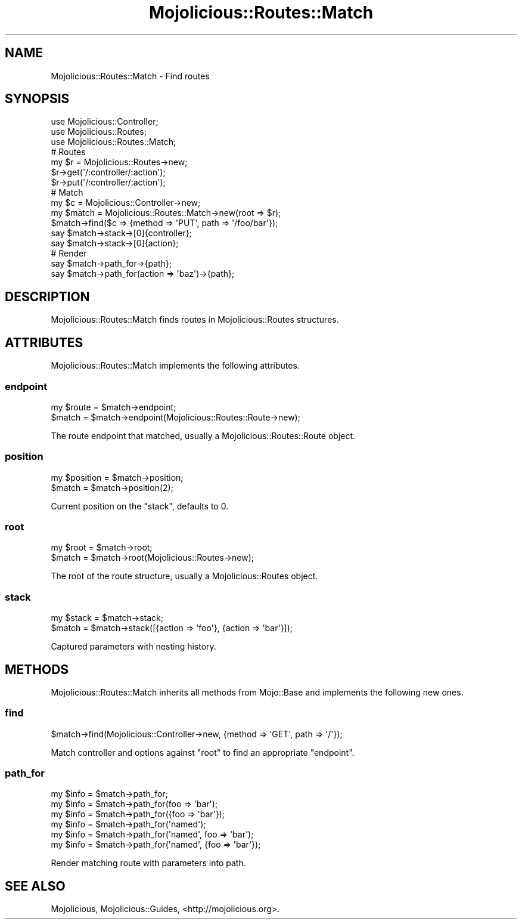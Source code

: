 .\" Automatically generated by Pod::Man 2.28 (Pod::Simple 3.31)
.\"
.\" Standard preamble:
.\" ========================================================================
.de Sp \" Vertical space (when we can't use .PP)
.if t .sp .5v
.if n .sp
..
.de Vb \" Begin verbatim text
.ft CW
.nf
.ne \\$1
..
.de Ve \" End verbatim text
.ft R
.fi
..
.\" Set up some character translations and predefined strings.  \*(-- will
.\" give an unbreakable dash, \*(PI will give pi, \*(L" will give a left
.\" double quote, and \*(R" will give a right double quote.  \*(C+ will
.\" give a nicer C++.  Capital omega is used to do unbreakable dashes and
.\" therefore won't be available.  \*(C` and \*(C' expand to `' in nroff,
.\" nothing in troff, for use with C<>.
.tr \(*W-
.ds C+ C\v'-.1v'\h'-1p'\s-2+\h'-1p'+\s0\v'.1v'\h'-1p'
.ie n \{\
.    ds -- \(*W-
.    ds PI pi
.    if (\n(.H=4u)&(1m=24u) .ds -- \(*W\h'-12u'\(*W\h'-12u'-\" diablo 10 pitch
.    if (\n(.H=4u)&(1m=20u) .ds -- \(*W\h'-12u'\(*W\h'-8u'-\"  diablo 12 pitch
.    ds L" ""
.    ds R" ""
.    ds C` ""
.    ds C' ""
'br\}
.el\{\
.    ds -- \|\(em\|
.    ds PI \(*p
.    ds L" ``
.    ds R" ''
.    ds C`
.    ds C'
'br\}
.\"
.\" Escape single quotes in literal strings from groff's Unicode transform.
.ie \n(.g .ds Aq \(aq
.el       .ds Aq '
.\"
.\" If the F register is turned on, we'll generate index entries on stderr for
.\" titles (.TH), headers (.SH), subsections (.SS), items (.Ip), and index
.\" entries marked with X<> in POD.  Of course, you'll have to process the
.\" output yourself in some meaningful fashion.
.\"
.\" Avoid warning from groff about undefined register 'F'.
.de IX
..
.nr rF 0
.if \n(.g .if rF .nr rF 1
.if (\n(rF:(\n(.g==0)) \{
.    if \nF \{
.        de IX
.        tm Index:\\$1\t\\n%\t"\\$2"
..
.        if !\nF==2 \{
.            nr % 0
.            nr F 2
.        \}
.    \}
.\}
.rr rF
.\" ========================================================================
.\"
.IX Title "Mojolicious::Routes::Match 3"
.TH Mojolicious::Routes::Match 3 "2016-03-22" "perl v5.22.1" "User Contributed Perl Documentation"
.\" For nroff, turn off justification.  Always turn off hyphenation; it makes
.\" way too many mistakes in technical documents.
.if n .ad l
.nh
.SH "NAME"
Mojolicious::Routes::Match \- Find routes
.SH "SYNOPSIS"
.IX Header "SYNOPSIS"
.Vb 3
\&  use Mojolicious::Controller;
\&  use Mojolicious::Routes;
\&  use Mojolicious::Routes::Match;
\&
\&  # Routes
\&  my $r = Mojolicious::Routes\->new;
\&  $r\->get(\*(Aq/:controller/:action\*(Aq);
\&  $r\->put(\*(Aq/:controller/:action\*(Aq);
\&
\&  # Match
\&  my $c = Mojolicious::Controller\->new;
\&  my $match = Mojolicious::Routes::Match\->new(root => $r);
\&  $match\->find($c => {method => \*(AqPUT\*(Aq, path => \*(Aq/foo/bar\*(Aq});
\&  say $match\->stack\->[0]{controller};
\&  say $match\->stack\->[0]{action};
\&
\&  # Render
\&  say $match\->path_for\->{path};
\&  say $match\->path_for(action => \*(Aqbaz\*(Aq)\->{path};
.Ve
.SH "DESCRIPTION"
.IX Header "DESCRIPTION"
Mojolicious::Routes::Match finds routes in Mojolicious::Routes
structures.
.SH "ATTRIBUTES"
.IX Header "ATTRIBUTES"
Mojolicious::Routes::Match implements the following attributes.
.SS "endpoint"
.IX Subsection "endpoint"
.Vb 2
\&  my $route = $match\->endpoint;
\&  $match    = $match\->endpoint(Mojolicious::Routes::Route\->new);
.Ve
.PP
The route endpoint that matched, usually a Mojolicious::Routes::Route
object.
.SS "position"
.IX Subsection "position"
.Vb 2
\&  my $position = $match\->position;
\&  $match       = $match\->position(2);
.Ve
.PP
Current position on the \*(L"stack\*(R", defaults to \f(CW0\fR.
.SS "root"
.IX Subsection "root"
.Vb 2
\&  my $root = $match\->root;
\&  $match   = $match\->root(Mojolicious::Routes\->new);
.Ve
.PP
The root of the route structure, usually a Mojolicious::Routes object.
.SS "stack"
.IX Subsection "stack"
.Vb 2
\&  my $stack = $match\->stack;
\&  $match    = $match\->stack([{action => \*(Aqfoo\*(Aq}, {action => \*(Aqbar\*(Aq}]);
.Ve
.PP
Captured parameters with nesting history.
.SH "METHODS"
.IX Header "METHODS"
Mojolicious::Routes::Match inherits all methods from Mojo::Base and
implements the following new ones.
.SS "find"
.IX Subsection "find"
.Vb 1
\&  $match\->find(Mojolicious::Controller\->new, {method => \*(AqGET\*(Aq, path => \*(Aq/\*(Aq});
.Ve
.PP
Match controller and options against \*(L"root\*(R" to find an appropriate
\&\*(L"endpoint\*(R".
.SS "path_for"
.IX Subsection "path_for"
.Vb 6
\&  my $info = $match\->path_for;
\&  my $info = $match\->path_for(foo => \*(Aqbar\*(Aq);
\&  my $info = $match\->path_for({foo => \*(Aqbar\*(Aq});
\&  my $info = $match\->path_for(\*(Aqnamed\*(Aq);
\&  my $info = $match\->path_for(\*(Aqnamed\*(Aq, foo => \*(Aqbar\*(Aq);
\&  my $info = $match\->path_for(\*(Aqnamed\*(Aq, {foo => \*(Aqbar\*(Aq});
.Ve
.PP
Render matching route with parameters into path.
.SH "SEE ALSO"
.IX Header "SEE ALSO"
Mojolicious, Mojolicious::Guides, <http://mojolicious.org>.
